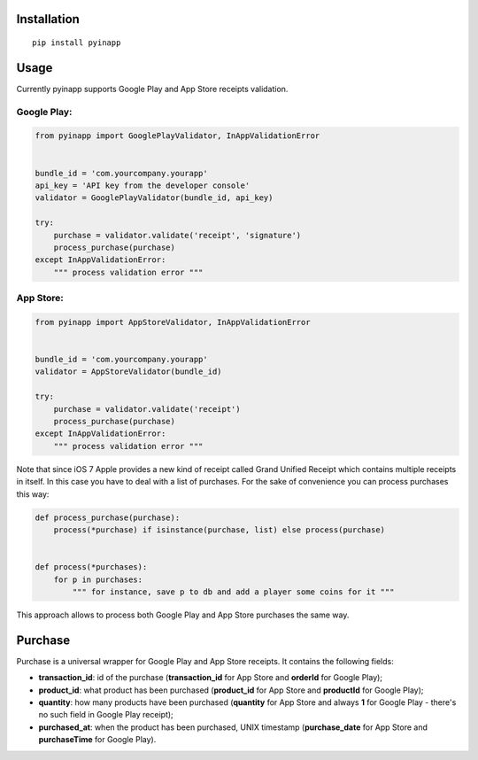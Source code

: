 Installation
============
::

    pip install pyinapp

Usage
=====

Currently pyinapp supports Google Play and App Store receipts validation.

Google Play:
------------
.. code:: python

    from pyinapp import GooglePlayValidator, InAppValidationError


    bundle_id = 'com.yourcompany.yourapp'
    api_key = 'API key from the developer console'
    validator = GooglePlayValidator(bundle_id, api_key)

    try:
        purchase = validator.validate('receipt', 'signature')
        process_purchase(purchase)
    except InAppValidationError:
        """ process validation error """

App Store:
----------
.. code:: python

    from pyinapp import AppStoreValidator, InAppValidationError


    bundle_id = 'com.yourcompany.yourapp'
    validator = AppStoreValidator(bundle_id)

    try:
        purchase = validator.validate('receipt')
        process_purchase(purchase)
    except InAppValidationError:
        """ process validation error """

Note that since iOS 7 Apple provides a new kind of receipt called Grand Unified Receipt which contains multiple receipts in itself. In this case you have to deal with a list of purchases. For the sake of convenience you can process purchases this way:

.. code:: python

    def process_purchase(purchase):
        process(*purchase) if isinstance(purchase, list) else process(purchase)


    def process(*purchases):
        for p in purchases:
            """ for instance, save p to db and add a player some coins for it """


This approach allows to process both Google Play and App Store purchases the same way.

Purchase
========

Purchase is a universal wrapper for Google Play and App Store receipts. It contains the following fields:

- **transaction_id**: id of the purchase (**transaction_id** for App Store and **orderId** for Google Play);
- **product_id**: what product has been purchased (**product_id** for App Store and **productId** for Google Play);
- **quantity**: how many products have been purchased (**quantity** for App Store and always **1** for Google Play - there's no such field in Google Play receipt);
- **purchased_at**: when the product has been purchased, UNIX timestamp (**purchase_date** for App Store and **purchaseTime** for Google Play).